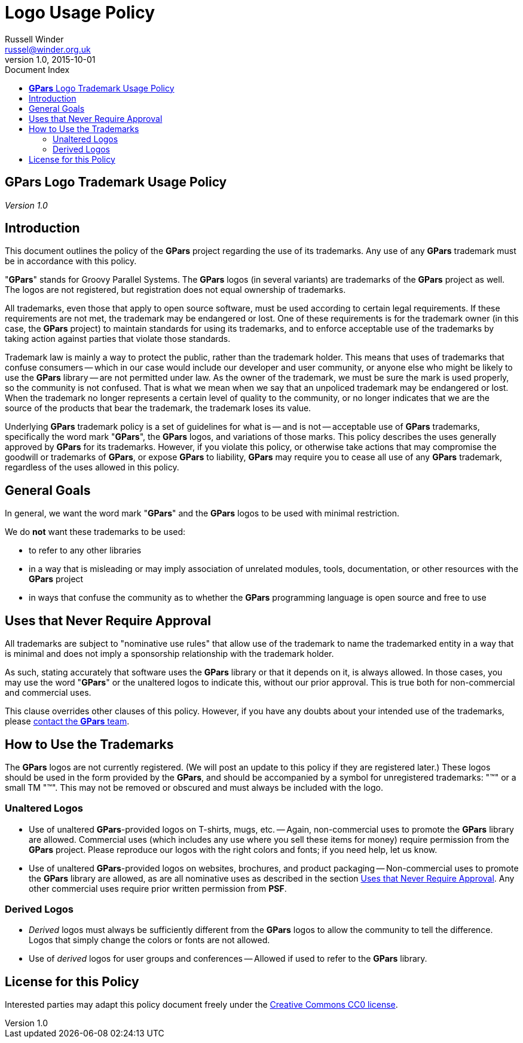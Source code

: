 = GPars - Groovy Parallel Systems
Russell Winder <russel@winder.org.uk>
v1.0, 2015-10-01
:linkattrs:
:linkcss:
:toc: left
:toc-title: Document Index
:icons: font
:source-highlighter: coderay
:docslink: http://www.gpars.org/guide/[GPars Docs]
:description: GPars is a multi-paradigm concurrency framework offering several mutually cooperating high-level concurrency abstractions.
:doctitle: Logo Usage Policy


== *GPars* Logo Trademark Usage Policy

_Version 1.0_

== Introduction

This document outlines the policy of the *GPars* project regarding the use of
its trademarks. Any use of any *GPars* trademark must be in accordance with this
policy.

"*GPars*" stands for Groovy Parallel Systems. The *GPars* logos (in several
variants) are trademarks of the *GPars* project as well. The logos are not
registered, but registration does not equal ownership of trademarks.

All trademarks, even those that apply to open source software, must be used
according to certain legal requirements. If these requirements are not met,
the trademark may be endangered or lost. One of these requirements is for the
trademark owner (in this case, the *GPars* project) to maintain standards for
using its trademarks, and to enforce acceptable use of the trademarks by
taking action against parties that violate those standards.

Trademark law is mainly a way to protect the public, rather than the trademark
holder. This means that uses of trademarks that confuse consumers -- which in
our case would include our developer and user community, or anyone else who
might be likely to use the *GPars* library -- are not permitted under law. As
the owner of the trademark, we must be sure the mark is used properly, so the
community is not confused. That is what we mean when we say that an unpoliced
trademark may be endangered or lost. When the trademark no longer represents a
certain level of quality to the community, or no longer indicates that we are
the source of the products that bear the trademark, the trademark loses its
value.

Underlying *GPars* trademark policy is a set of guidelines for what is -- and is
not -- acceptable use of *GPars* trademarks, specifically the word mark "*GPars*",
the *GPars* logos, and variations of those marks. This policy describes the uses
generally approved by *GPars* for its trademarks. However, if you violate this
policy, or otherwise take actions that may compromise the goodwill or
trademarks of *GPars*, or expose *GPars* to liability, *GPars* may require you to
cease all use of any *GPars* trademark, regardless of the uses allowed in this
policy.

== General Goals

In general, we want the word mark "*GPars*" and the *GPars* logos to be used with
minimal restriction.

We do *not* want these trademarks to be used:

* to refer to any other libraries
* in a way that is misleading or may imply association of unrelated modules, tools, documentation, or other
  resources with the *GPars* project
* in ways that confuse the community as to whether the *GPars* programming language is open source and free to use

== Uses that Never Require Approval

All trademarks are subject to "nominative use rules" that allow use of the
trademark to name the trademarked entity in a way that is minimal and does not
imply a sponsorship relationship with the trademark holder.

As such, stating accurately that software uses the *GPars* library or that it
depends on it, is always allowed. In those cases, you may use the word "*GPars*"
or the unaltered logos to indicate this, without our prior approval. This is
true both for non-commercial and commercial uses.

This clause overrides other clauses of this policy. However, if you have any
doubts about your intended use of the trademarks, please link:index.html[contact the *GPars*
team].

== How to Use the Trademarks

The *GPars* logos are not currently registered. (We will post an update to this
policy if they are registered later.) These logos should be used in the form
provided by the *GPars*, and should be accompanied by a symbol for unregistered
trademarks: "(TM)" or a small TM "™". This may not be removed or obscured and
must always be included with the logo.

=== Unaltered Logos

* Use of unaltered *GPars*-provided logos on T-shirts, mugs, etc. -- Again, non-commercial uses to promote the
  *GPars* library are allowed. Commercial uses (which includes any use where you sell these items for money)
  require permission from the *GPars* project. Please reproduce our logos with the right colors and fonts; if
  you need help, let us know.
* Use of unaltered *GPars*-provided logos on websites, brochures, and product packaging -- Non-commercial uses
  to promote the *GPars* library are allowed, as are all nominative uses as described in the section
  http://www.python.org/psf/trademarks/#uses-that-never-require-approval[Uses that Never Require Approval]. Any
  other commercial uses require prior written permission from *PSF*.

=== Derived Logos

* _Derived_ logos must always be sufficiently different from the *GPars* logos to allow the community to tell
  the difference. Logos that simply change the colors or fonts are not allowed.
* Use of _derived_ logos for user groups and conferences -- Allowed if used to refer to the *GPars* library.

== License for this Policy

Interested parties may adapt this policy document freely under the http://creativecommons.org/publicdomain/zero/1.0/[Creative
Commons CC0 license].
